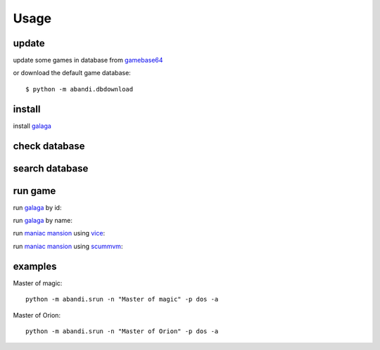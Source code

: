Usage
==================================

update
---------

update some games  in database from gamebase64_

.. program-output:: python -m abandi.update gb64 3020-3023 --force
    :prompt:


or download the default game database::

    $ python -m abandi.dbdownload

install
---------

install galaga_

.. program-output:: python -m abandi.install gb64 3020
    :prompt:


check database
---------------

.. program-output:: python -m abandi.info gb64 3020
    :prompt:


search database
---------------

.. program-output:: python -m abandi.search -n galaga
    :prompt:

run game
---------------

run galaga_ by id:

.. program-screenshot:: python -m abandi.run -a gb64 3020
    :prompt:
    :scale: 50 %
    :timeout: 30
    :wait: 5

run galaga_ by name:

.. program-screenshot:: python -m abandi.srun -a --name galaga
    :prompt:
    :scale: 50 %
    :timeout: 30
    :wait: 10

run `maniac mansion`_ using vice_:

.. program-screenshot:: python -m abandi.run -a gb64 4577 --runner vice
    :prompt:
    :scale: 50 %
    :timeout: 30
    :wait: 10

run `maniac mansion`_ using scummvm_:

.. program-screenshot:: python -m abandi.run -a gb64 4577 --runner scummvm
    :prompt:
    :scale: 50 %
    :timeout: 30
    :wait: 10

examples
------------

Master of magic::

    python -m abandi.srun -n "Master of magic" -p dos -a

Master of Orion::

    python -m abandi.srun -n "Master of Orion" -p dos -a



.. _galaga: http://www.gamebase64.com/game.php?id=3020
.. _scummvm: http://www.scummvm.org/
.. _vice: http://www.viceteam.org/
.. _`maniac mansion`: http://www.gamebase64.com/game.php?id=4577
.. _gamebase64: http://www.gamebase64.com



